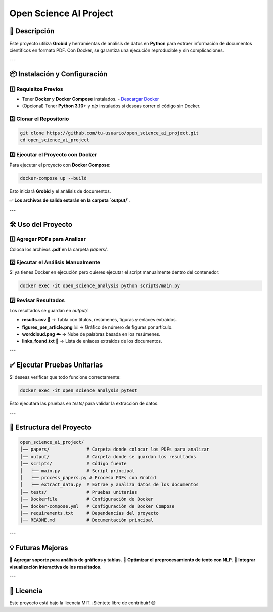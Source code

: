 =========================
Open Science AI Project
=========================

🚀 Descripción
==============
Este proyecto utiliza **Grobid** y herramientas de análisis de datos en **Python** para extraer información de documentos científicos en formato PDF. Con Docker, se garantiza una ejecución reproducible y sin complicaciones.

---

📦 Instalación y Configuración
==============================

1️⃣ Requisitos Previos
----------------------
- Tener **Docker** y **Docker Compose** instalados.
  - `Descargar Docker <https://www.docker.com/get-started>`_
- (Opcional) Tener **Python 3.10+** y `pip` instalados si deseas correr el código sin Docker.

2️⃣ Clonar el Repositorio
-------------------------
.. code-block:: bash

    git clone https://github.com/tu-usuario/open_science_ai_project.git
    cd open_science_ai_project

3️⃣ Ejecutar el Proyecto con Docker
-----------------------------------
Para ejecutar el proyecto con **Docker Compose**:

.. code-block:: bash

    docker-compose up --build

Esto iniciará **Grobid** y el análisis de documentos.

✅ **Los archivos de salida estarán en la carpeta `output/`**.

---

🛠️ Uso del Proyecto
====================

1️⃣ Agregar PDFs para Analizar
------------------------------
Coloca los archivos **.pdf** en la carpeta `papers/`.

2️⃣ Ejecutar el Análisis Manualmente
------------------------------------
Si ya tienes Docker en ejecución pero quieres ejecutar el script manualmente dentro del contenedor:

.. code-block:: bash

    docker exec -it open_science_analysis python scripts/main.py

3️⃣ Revisar Resultados
----------------------
Los resultados se guardan en `output/`:

- **results.csv** 📄 → Tabla con títulos, resúmenes, figuras y enlaces extraídos.
- **figures_per_article.png** 📊 → Gráfico de número de figuras por artículo.
- **wordcloud.png** ☁️ → Nube de palabras basada en los resúmenes.
- **links_found.txt** 🔗 → Lista de enlaces extraídos de los documentos.

---

✅ Ejecutar Pruebas Unitarias
=============================
Si deseas verificar que todo funcione correctamente:

.. code-block:: bash

    docker exec -it open_science_analysis pytest

Esto ejecutará las pruebas en `tests/` para validar la extracción de datos.

---

📌 Estructura del Proyecto
==========================

.. code-block::

    open_science_ai_project/
    │── papers/              # Carpeta donde colocar los PDFs para analizar
    │── output/              # Carpeta donde se guardan los resultados
    │── scripts/             # Código fuente
    │   ├── main.py          # Script principal
    │   ├── process_papers.py # Procesa PDFs con Grobid
    │   ├── extract_data.py  # Extrae y analiza datos de los documentos
    │── tests/               # Pruebas unitarias
    │── Dockerfile           # Configuración de Docker
    │── docker-compose.yml   # Configuración de Docker Compose
    │── requirements.txt     # Dependencias del proyecto
    │── README.md            # Documentación principal

---

💡 Futuras Mejoras
==================
📌 **Agregar soporte para análisis de gráficos y tablas.**
📌 **Optimizar el preprocesamiento de texto con NLP.**
📌 **Integrar visualización interactiva de los resultados.**

---

📄 Licencia
===========
Este proyecto está bajo la licencia MIT. ¡Siéntete libre de contribuir! 😊

